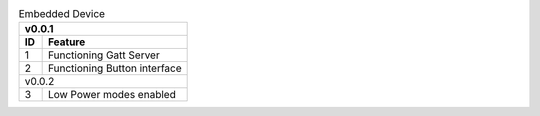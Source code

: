 .. table:: Embedded Device 
    :widths: 32 200

    =============== =============================================
    v0.0.1 
    -------------------------------------------------------------
    ID              Feature                                       
    =============== =============================================
    1               Functioning Gatt Server                       
    2               Functioning Button interface
    v0.0.2 
    -------------------------------------------------------------
    3               Low Power modes enabled
    =============== =============================================